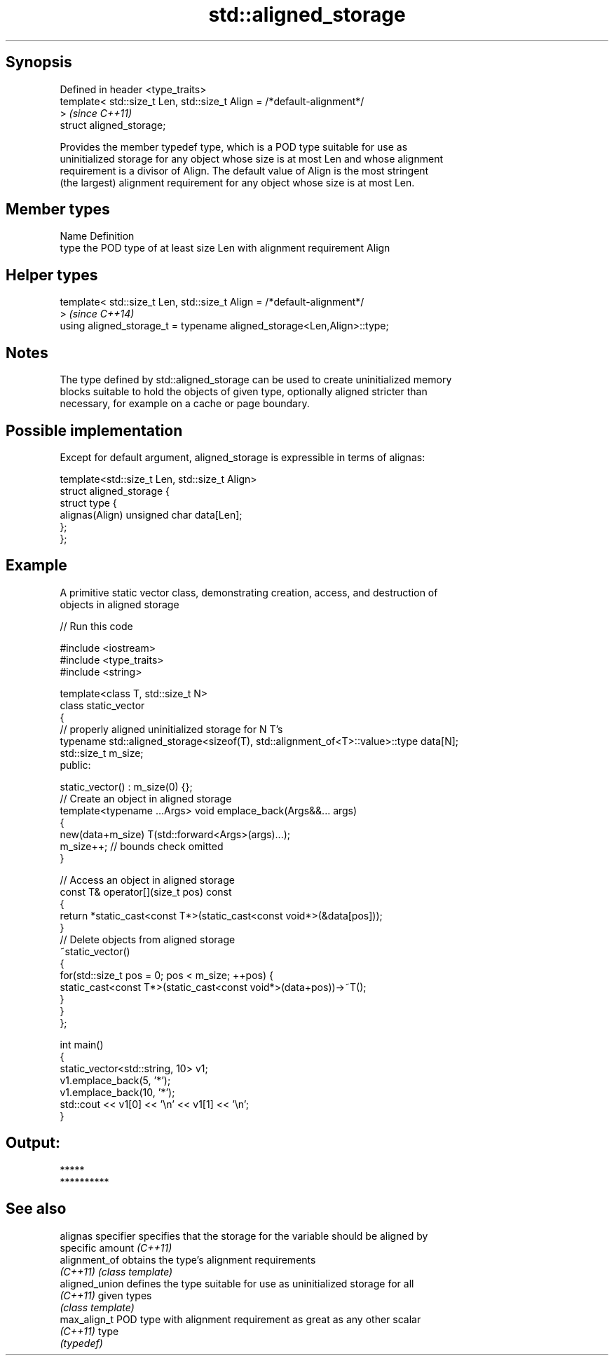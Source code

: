 .TH std::aligned_storage 3 "Jun 28 2014" "2.0 | http://cppreference.com" "C++ Standard Libary"
.SH Synopsis
   Defined in header <type_traits>
   template< std::size_t Len, std::size_t Align = /*default-alignment*/
   >                                                                      \fI(since C++11)\fP
   struct aligned_storage;

   Provides the member typedef type, which is a POD type suitable for use as
   uninitialized storage for any object whose size is at most Len and whose alignment
   requirement is a divisor of Align. The default value of Align is the most stringent
   (the largest) alignment requirement for any object whose size is at most Len.

.SH Member types

   Name Definition
   type the POD type of at least size Len with alignment requirement Align

.SH Helper types

   template< std::size_t Len, std::size_t Align = /*default-alignment*/
   >                                                                      \fI(since C++14)\fP
   using aligned_storage_t = typename aligned_storage<Len,Align>::type;

.SH Notes

   The type defined by std::aligned_storage can be used to create uninitialized memory
   blocks suitable to hold the objects of given type, optionally aligned stricter than
   necessary, for example on a cache or page boundary.

.SH Possible implementation

   Except for default argument, aligned_storage is expressible in terms of alignas:

   template<std::size_t Len, std::size_t Align>
   struct aligned_storage {
       struct type {
           alignas(Align) unsigned char data[Len];
       };
   };

.SH Example

   A primitive static vector class, demonstrating creation, access, and destruction of
   objects in aligned storage

   
// Run this code

 #include <iostream>
 #include <type_traits>
 #include <string>
  
 template<class T, std::size_t N>
 class static_vector
 {
     // properly aligned uninitialized storage for N T's
     typename std::aligned_storage<sizeof(T), std::alignment_of<T>::value>::type data[N];
     std::size_t m_size;
 public:
  
     static_vector() : m_size(0) {};
     // Create an object in aligned storage
     template<typename ...Args> void emplace_back(Args&&... args)
     {
         new(data+m_size) T(std::forward<Args>(args)...);
         m_size++; // bounds check omitted
     }
  
     // Access an object in aligned storage
     const T& operator[](size_t pos) const
     {
         return *static_cast<const T*>(static_cast<const void*>(&data[pos]));
     }
     // Delete objects from aligned storage
     ~static_vector()
     {
         for(std::size_t pos = 0; pos < m_size; ++pos) {
             static_cast<const T*>(static_cast<const void*>(data+pos))->~T();
         }
     }
 };
  
 int main()
 {
     static_vector<std::string, 10> v1;
     v1.emplace_back(5, '*');
     v1.emplace_back(10, '*');
     std::cout << v1[0] << '\\n' << v1[1] << '\\n';
 }

.SH Output:

 *****
 **********

.SH See also

   alignas specifier specifies that the storage for the variable should be aligned by
                     specific amount \fI(C++11)\fP 
   alignment_of      obtains the type's alignment requirements
   \fI(C++11)\fP           \fI(class template)\fP 
   aligned_union     defines the type suitable for use as uninitialized storage for all
   \fI(C++11)\fP           given types
                     \fI(class template)\fP 
   max_align_t       POD type with alignment requirement as great as any other scalar
   \fI(C++11)\fP           type
                     \fI(typedef)\fP 

